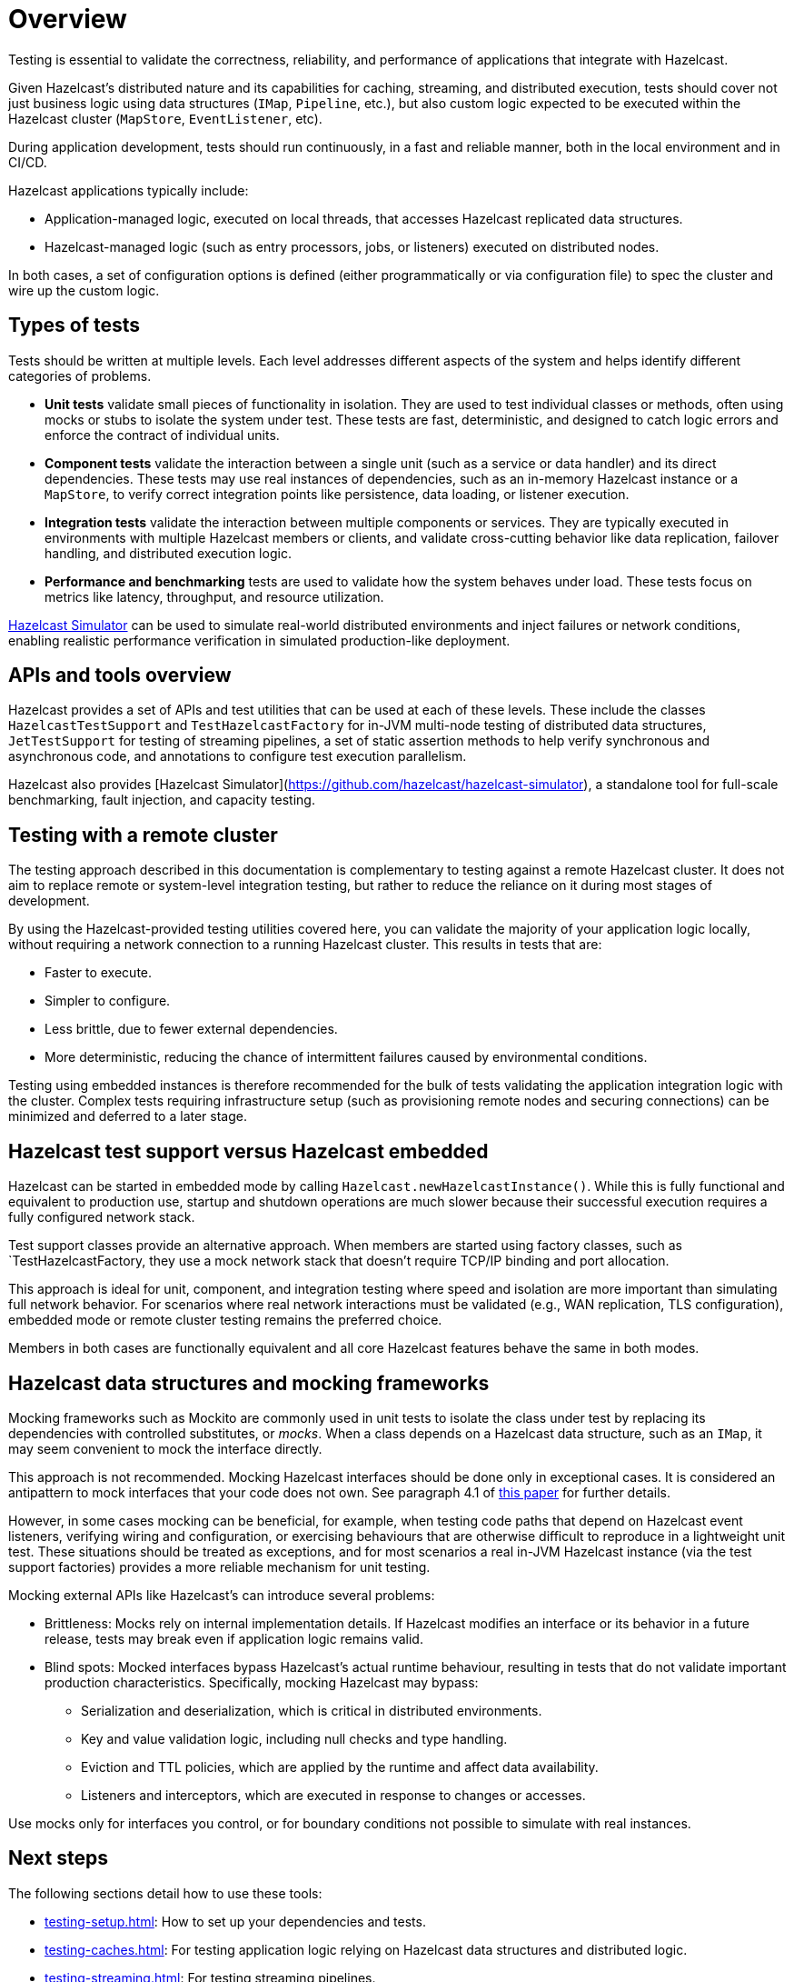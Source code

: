 = Overview
:page-aliases: testing.adoc, testing-apps.adoc
:description: Testing is essential to validate the correctness, reliability, and performance of applications that integrate with Hazelcast.

{description}

Given Hazelcast's distributed nature and its capabilities for caching, streaming, and distributed execution, tests should cover not just business logic using data structures (`IMap`, `Pipeline`, etc.), but also custom logic expected to be executed within the Hazelcast cluster (`MapStore`, `EventListener`, etc).

During application development, tests should run continuously, in a fast and reliable manner, both in the local environment and in CI/CD.

Hazelcast applications typically include:

* Application-managed logic, executed on local threads, that accesses Hazelcast replicated data structures.
* Hazelcast-managed logic (such as entry processors, jobs, or listeners) executed on distributed nodes.

In both cases, a set of configuration options is defined (either programmatically or via configuration file) to spec the cluster and wire up the custom logic.

== Types of tests

Tests should be written at multiple levels. Each level addresses different aspects of the system and helps identify different categories of problems.

* *Unit tests* validate small pieces of functionality in isolation. They are used to test individual classes or methods, often using mocks or stubs to isolate the system under test. These tests are fast, deterministic, and designed to catch logic errors and enforce the contract of individual units.

* *Component tests* validate the interaction between a single unit (such as a service or data handler) and its direct dependencies. These tests may use real instances of dependencies, such as an in-memory Hazelcast instance or a `MapStore`, to verify correct integration points like persistence, data loading, or listener execution.

* *Integration tests* validate the interaction between multiple components or services. They are typically executed in environments with multiple Hazelcast members or clients, and validate cross-cutting behavior like data replication, failover handling, and distributed execution logic.

* *Performance and benchmarking* tests are used to validate how the system behaves under load. These tests focus on metrics like latency, throughput, and resource utilization.

https://github.com/hazelcast/hazelcast-simulator[Hazelcast Simulator] can be used to simulate real-world distributed environments and inject failures or network conditions, enabling realistic performance verification in simulated production-like deployment.

== APIs and tools overview

Hazelcast provides a set of APIs and test utilities that can be used at each of these levels. These include the classes `HazelcastTestSupport` and `TestHazelcastFactory` for in-JVM multi-node testing of distributed data structures, `JetTestSupport` for testing of streaming pipelines, a set of static assertion methods to help verify synchronous and asynchronous code, and annotations to configure test execution parallelism.

Hazelcast also provides [Hazelcast Simulator](https://github.com/hazelcast/hazelcast-simulator), a standalone tool for full-scale benchmarking, fault injection, and capacity testing.

== Testing with a remote cluster

The testing approach described in this documentation is complementary to testing against a remote Hazelcast cluster. It does not aim to replace remote or system-level integration testing, but rather to reduce the reliance on it during most stages of development.

By using the Hazelcast-provided testing utilities covered here, you can validate the majority of your application logic locally, without requiring a network connection to a running Hazelcast cluster. This results in tests that are:

* Faster to execute.
* Simpler to configure.
* Less brittle, due to fewer external dependencies.
* More deterministic, reducing the chance of intermittent failures caused by environmental conditions.

Testing using embedded instances is therefore recommended for the bulk of tests validating the application integration logic with the cluster. Complex tests requiring infrastructure setup (such as provisioning remote nodes and securing connections) can be minimized and deferred to a later stage.

== Hazelcast test support versus Hazelcast embedded

Hazelcast can be started in embedded mode by calling `Hazelcast.newHazelcastInstance()`. While this is fully functional and equivalent to production use, startup and shutdown operations are much slower because their successful execution requires a fully configured network stack.

Test support classes provide an alternative approach. When members are started using factory classes, such as `TestHazelcastFactory, they use a mock network stack that doesn't require TCP/IP binding and port allocation.

This approach is ideal for unit, component, and integration testing where speed and isolation are more important than simulating full network behavior. For scenarios where real network interactions must be validated (e.g., WAN replication, TLS configuration), embedded mode or remote cluster testing remains the preferred choice.

Members in both cases are functionally equivalent and all core Hazelcast features behave the same in both modes.

== Hazelcast data structures and mocking frameworks

Mocking frameworks such as Mockito are commonly used in unit tests to isolate the class under test by replacing its dependencies with controlled substitutes, or _mocks_. When a class depends on a Hazelcast data structure, such as an `IMap`, it may seem convenient to mock the interface directly.

This approach is not recommended. Mocking Hazelcast interfaces should be done only in exceptional cases. It is considered an antipattern to mock interfaces that your code does not own. See paragraph 4.1 of link:http://jmock.org/oopsla2004.pdf[this paper] for further details.

However, in some cases mocking can be beneficial, for example, when testing code paths that depend on Hazelcast event listeners, verifying wiring and configuration, or exercising behaviours that are otherwise difficult to reproduce in a lightweight unit test. These situations should be treated as exceptions, and for most scenarios a real in-JVM Hazelcast instance (via the test support factories) provides a more reliable mechanism for unit testing.

Mocking external APIs like Hazelcast's can introduce several problems:

* Brittleness: Mocks rely on internal implementation details. If Hazelcast modifies an interface or its behavior in a future release, tests may break even if application logic remains valid.
* Blind spots: Mocked interfaces bypass Hazelcast's actual runtime behaviour, resulting in tests that do not validate important production characteristics. Specifically, mocking Hazelcast may bypass:
** Serialization and deserialization, which is critical in distributed environments.
** Key and value validation logic, including null checks and type handling.
** Eviction and TTL policies, which are applied by the runtime and affect data availability.
** Listeners and interceptors, which are executed in response to changes or accesses.

Use mocks only for interfaces you control, or for boundary conditions not possible to simulate with real instances.

== Next steps

The following sections detail how to use these tools:

- xref:testing-setup.adoc[]: How to set up your dependencies and tests.
- xref:testing-caches.adoc[]: For testing application logic relying on Hazelcast data structures and distributed logic.
- xref:testing-streaming.adoc[]: For testing streaming pipelines.
- xref:testing-common.adoc[]: Common utilities that works for streaming and caching application testing.
- xref:testing-bestpractices.adoc[]: Tips to create effective test strategies.
- xref:testing-performance.adoc[]: For testing performance and benchmarking cluster deployments.
- xref:testing-helpers.adoc[]: Summary of the available helper tools.